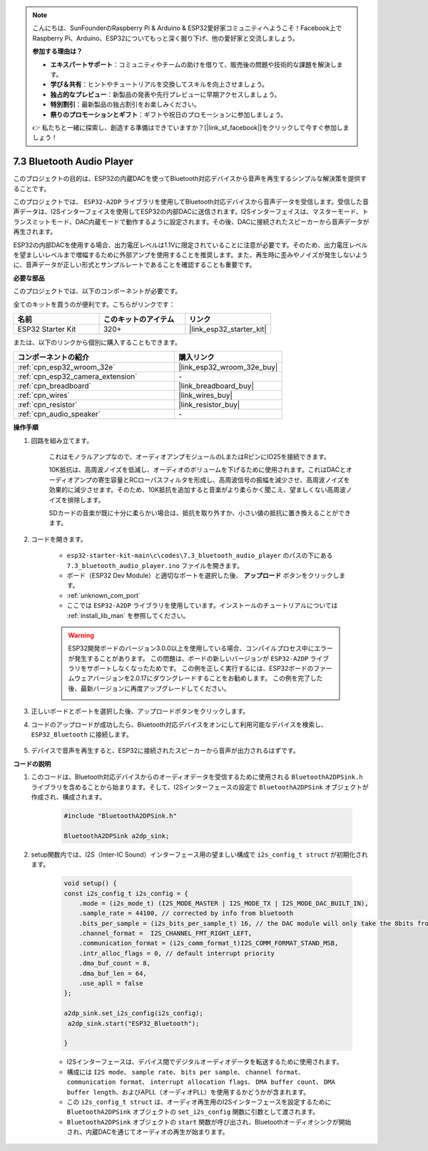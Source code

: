 .. note::

    こんにちは、SunFounderのRaspberry Pi & Arduino & ESP32愛好家コミュニティへようこそ！Facebook上でRaspberry Pi、Arduino、ESP32についてもっと深く掘り下げ、他の愛好家と交流しましょう。

    **参加する理由は？**

    - **エキスパートサポート**：コミュニティやチームの助けを借りて、販売後の問題や技術的な課題を解決します。
    - **学び＆共有**：ヒントやチュートリアルを交換してスキルを向上させましょう。
    - **独占的なプレビュー**：新製品の発表や先行プレビューに早期アクセスしましょう。
    - **特別割引**：最新製品の独占割引をお楽しみください。
    - **祭りのプロモーションとギフト**：ギフトや祝日のプロモーションに参加しましょう。

    👉 私たちと一緒に探索し、創造する準備はできていますか？[|link_sf_facebook|]をクリックして今すぐ参加しましょう！

.. _bluetooth_audio_player:

7.3 Bluetooth Audio Player
==============================

このプロジェクトの目的は、ESP32の内蔵DACを使ってBluetooth対応デバイスから音声を再生するシンプルな解決策を提供することです。

このプロジェクトでは、 ``ESP32-A2DP`` ライブラリを使用してBluetooth対応デバイスから音声データを受信します。受信した音声データは、I2Sインターフェイスを使用してESP32の内部DACに送信されます。I2Sインターフェイスは、マスターモード、トランスミットモード、DAC内蔵モードで動作するように設定されます。その後、DACに接続されたスピーカーから音声データが再生されます。

ESP32の内部DACを使用する場合、出力電圧レベルは1.1Vに限定されていることに注意が必要です。そのため、出力電圧レベルを望ましいレベルまで増幅するために外部アンプを使用することを推奨します。また、再生時に歪みやノイズが発生しないように、音声データが正しい形式とサンプルレートであることを確認することも重要です。

**必要な部品**

このプロジェクトでは、以下のコンポーネントが必要です。

全てのキットを買うのが便利です。こちらがリンクです：

.. list-table::
    :widths: 20 20 20
    :header-rows: 1

    *   - 名前
        - このキットのアイテム
        - リンク
    *   - ESP32 Starter Kit
        - 320+
        - |link_esp32_starter_kit|

または、以下のリンクから個別に購入することもできます。

.. list-table::
    :widths: 30 20
    :header-rows: 1

    *   - コンポーネントの紹介
        - 購入リンク

    *   - :ref:`cpn_esp32_wroom_32e`
        - |link_esp32_wroom_32e_buy|
    *   - :ref:`cpn_esp32_camera_extension`
        - \-
    *   - :ref:`cpn_breadboard`
        - |link_breadboard_buy|
    *   - :ref:`cpn_wires`
        - |link_wires_buy|
    *   - :ref:`cpn_resistor`
        - |link_resistor_buy|
    *   - :ref:`cpn_audio_speaker`
        - \-


**操作手順**

#. 回路を組み立てます。

    これはモノラルアンプなので、オーディオアンプモジュールのLまたはRピンにIO25を接続できます。

    10K抵抗は、高周波ノイズを低減し、オーディオのボリュームを下げるために使用されます。これはDACとオーディオアンプの寄生容量とRCローパスフィルタを形成し、高周波信号の振幅を減少させ、高周波ノイズを効果的に減少させます。そのため、10K抵抗を追加すると音楽がより柔らかく聞こえ、望ましくない高周波ノイズを排除します。

    SDカードの音楽が既に十分に柔らかい場合は、抵抗を取り外すか、小さい値の抵抗に置き換えることができます。

    .. image:: ../../img/wiring/7.3_bluetooth_audio_player_bb.png

#. コードを開きます。

    * ``esp32-starter-kit-main\c\codes\7.3_bluetooth_audio_player`` のパスの下にある ``7.3_bluetooth_audio_player.ino`` ファイルを開きます。
    * ボード（ESP32 Dev Module）と適切なポートを選択した後、 **アップロード** ボタンをクリックします。
    * :ref:`unknown_com_port`
    * ここでは ``ESP32-A2DP`` ライブラリを使用しています。インストールのチュートリアルについては :ref:`install_lib_man` を参照してください。

    .. warning::

        ESP32開発ボードのバージョン3.0.0以上を使用している場合、コンパイルプロセス中にエラーが発生することがあります。
        この問題は、ボードの新しいバージョンが ``ESP32-A2DP`` ライブラリをサポートしなくなったためです。
        この例を正しく実行するには、ESP32ボードのファームウェアバージョンを2.0.17にダウングレードすることをお勧めします。
        この例を完了した後、最新バージョンに再度アップグレードしてください。

        .. image:: ../../faq/img/version_2.0.17.png

    .. raw:: html

        <iframe src=https://create.arduino.cc/editor/sunfounder01/7bb7d6dd-72d4-4529-bb42-033b38558347/preview?embed style="height:510px;width:100%;margin:10px 0" frameborder=0></iframe>
        
#. 正しいボードとポートを選択した後、アップロードボタンをクリックします。

#. コードのアップロードが成功したら、Bluetooth対応デバイスをオンにして利用可能なデバイスを検索し、 ``ESP32_Bluetooth`` に接続します。

    .. image:: img/connect_bluetooth.png

#. デバイスで音声を再生すると、ESP32に接続されたスピーカーから音声が出力されるはずです。


**コードの説明**

#. このコードは、Bluetooth対応デバイスからのオーディオデータを受信するために使用される ``BluetoothA2DPSink.h`` ライブラリを含めることから始まります。そして、I2Sインターフェースの設定で ``BluetoothA2DPSink`` オブジェクトが作成され、構成されます。

    .. code-block:: arduino

        #include "BluetoothA2DPSink.h"

        BluetoothA2DPSink a2dp_sink;

#. setup関数内では、I2S（Inter-IC Sound）インターフェース用の望ましい構成で ``i2s_config_t struct`` が初期化されます。

    .. code-block:: arduino

        void setup() {
        const i2s_config_t i2s_config = {
            .mode = (i2s_mode_t) (I2S_MODE_MASTER | I2S_MODE_TX | I2S_MODE_DAC_BUILT_IN),
            .sample_rate = 44100, // corrected by info from bluetooth
            .bits_per_sample = (i2s_bits_per_sample_t) 16, // the DAC module will only take the 8bits from MSB
            .channel_format =  I2S_CHANNEL_FMT_RIGHT_LEFT,
            .communication_format = (i2s_comm_format_t)I2S_COMM_FORMAT_STAND_MSB,
            .intr_alloc_flags = 0, // default interrupt priority
            .dma_buf_count = 8,
            .dma_buf_len = 64,
            .use_apll = false
        };

        a2dp_sink.set_i2s_config(i2s_config);
         a2dp_sink.start("ESP32_Bluetooth");

        }

    * I2Sインターフェースは、デバイス間でデジタルオーディオデータを転送するために使用されます。
    * 構成には ``I2S mode``、 ``sample rate``、 ``bits per sample``、 ``channel format``、 ``communication format``、 ``interrupt allocation flags``、 ``DMA buffer count``、 ``DMA buffer length``、およびAPLL（オーディオPLL）を使用するかどうかが含まれます。
    * この ``i2s_config_t struct`` は、オーディオ再生用のI2Sインターフェースを設定するために ``BluetoothA2DPSink`` オブジェクトの ``set_i2s_config`` 関数に引数として渡されます。
    * ``BluetoothA2DPSink`` オブジェクトの ``start`` 関数が呼び出され、Bluetoothオーディオシンクが開始され、内蔵DACを通じてオーディオの再生が始まります。

